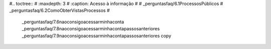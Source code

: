 #.. toctree::
#   :maxdepth: 3
#   :caption: Acesso à informação
#
#   _perguntasfaq/6.1ProcessosPúblicos
#   _perguntasfaq/6.2ComoObterVistasProcessos
#
   _perguntasfaq/7.6naoconsigoacessarminhaconta
   _perguntasfaq/7.8naoconsigoacessarminhacontapassosanteriores
   _perguntasfaq/7.9naoconsigoacessarminhacontapassosanteriores copy
